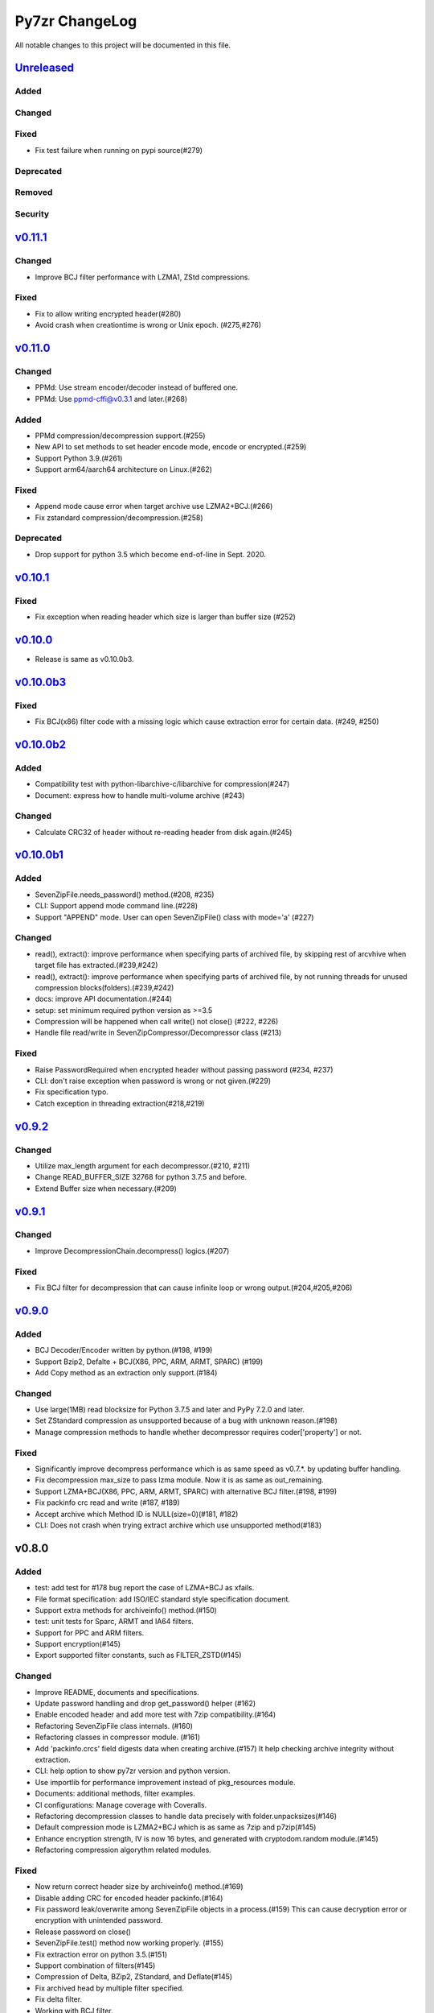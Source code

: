 ===============
Py7zr ChangeLog
===============

All notable changes to this project will be documented in this file.

`Unreleased`_
=============

Added
-----

Changed
-------

Fixed
-----

* Fix test failure when running on pypi source(#279)

Deprecated
----------

Removed
-------

Security
--------

`v0.11.1`_
==========

Changed
-------
* Improve BCJ filter performance with LZMA1, ZStd compressions.

Fixed
-----

* Fix to allow writing encrypted header(#280)
* Avoid crash when creationtime is wrong or Unix epoch. (#275,#276)


`v0.11.0`_
==========

Changed
-------

* PPMd: Use stream encoder/decoder instead of buffered one.
* PPMd: Use ppmd-cffi@v0.3.1 and later.(#268)

Added
-----

* PPMd compression/decompression support.(#255)
* New API to set methods to set header encode mode, encode or encrypted.(#259)
* Support Python 3.9.(#261)
* Support arm64/aarch64 architecture on Linux.(#262)

Fixed
-----

* Append mode cause error when target archive use LZMA2+BCJ.(#266)
* Fix zstandard compression/decompression.(#258)

Deprecated
----------

* Drop support for python 3.5 which become end-of-line in Sept. 2020.

`v0.10.1`_
==========

Fixed
-----

*  Fix exception when reading header which size is larger than buffer size (#252)


`v0.10.0`_
==========

* Release is same as v0.10.0b3.

`v0.10.0b3`_
============

Fixed
-----

* Fix BCJ(x86) filter code with a missing logic which cause extraction error
  for certain data. (#249, #250)


`v0.10.0b2`_
============

Added
-----

* Compatibility test with python-libarchive-c/libarchive for compression(#247)
* Document: express how to handle multi-volume archive (#243)

Changed
-------

* Calculate CRC32 of header without re-reading header from disk again.(#245)


`v0.10.0b1`_
============

Added
-----

* SevenZipFile.needs_password() method.(#208, #235)
* CLI: Support append mode command line.(#228)
* Support "APPEND" mode. User can open SevenZipFile() class with mode='a' (#227)

Changed
-------

* read(), extract(): improve performance when specifying parts of archived file,
  by skipping rest of arcvhive when target file has extracted.(#239,#242)
* read(), extract(): improve performance when specifying parts of archived file,
  by not running threads for unused compression blocks(folders).(#239,#242)
* docs: improve API documentation.(#244)
* setup: set minimum required python version as >=3.5
* Compression will be happened when call write() not close() (#222, #226)
* Handle file read/write in SevenZipCompressor/Decompressor class (#213)

Fixed
-----

* Raise PasswordRequired when encrypted header without passing password (#234, #237)
* CLI: don't raise exception when password is wrong or not given.(#229)
* Fix specification typo.
* Catch exception in threading extraction(#218,#219)

`v0.9.2`_
=========

Changed
-------

* Utilize max_length argument for each decompressor.(#210, #211)
* Change READ_BUFFER_SIZE 32768 for python 3.7.5 and before.
* Extend Buffer size when necessary.(#209)


`v0.9.1`_
=========

Changed
-------

* Improve DecompressionChain.decompress() logics.(#207)

Fixed
-----

* Fix BCJ filter for decompression that can cause infinite loop or wrong output.(#204,#205,#206)

`v0.9.0`_
=========

Added
-----

* BCJ Decoder/Encoder written by python.(#198, #199)
* Support Bzip2, Defalte + BCJ(X86, PPC, ARM, ARMT, SPARC) (#199)
* Add Copy method as an extraction only support.(#184)

Changed
-------

* Use large(1MB) read blocksize for Python 3.7.5 and later and PyPy 7.2.0 and later.
* Set ZStandard compression as unsupported because of a bug with unknown reason.(#198)
* Manage compression methods to handle whether decompressor requires coder['property'] or not.

Fixed
-----

* Significantly improve decompress performance which is as same speed as v0.7.*.
  by updating buffer handling.
* Fix decompression max_size to pass lzma module. Now it is as same as out_remaining.
* Support LZMA+BCJ(X86, PPC, ARM, ARMT, SPARC) with alternative BCJ filter.(#198, #199)
* Fix packinfo crc  read and write (#187, #189)
* Accept archive which Method ID is NULL(size=0)(#181, #182)
* CLI: Does not crash when trying extract archive which use unsupported method(#183)


v0.8.0
======

Added
-----

* test: add test for #178 bug report the case of LZMA+BCJ as xfails.
* File format specification: add ISO/IEC standard style specification document.
* Support extra methods for archiveinfo() method.(#150)
* test: unit tests for Sparc, ARMT and IA64 filters.
* Support for PPC and ARM filters.
* Support encryption(#145)
* Export supported filter constants, such as FILTER_ZSTD(#145)

Changed
-------

* Improve README, documents and specifications.
* Update password handling and drop get_password() helper (#162)
* Enable encoded header and add more test with 7zip compatibility.(#164)
* Refactoring SevenZipFile class internals. (#160)
* Refactoring classes in compressor module. (#161)
* Add 'packinfo.crcs' field digests data when creating archive.(#157)
  It help checking archive integrity without extraction.
* CLI: help option to show py7zr version and python version.
* Use importlib for performance improvement instead of pkg_resources module.
* Documents: additional methods, filter examples.
* CI configurations: Manage coverage with Coveralls.
* Refactoring decompression classes to handle data precisely with folder.unpacksizes(#146)
* Default compression mode is LZMA2+BCJ which is as same as
  7zip and p7zip(#145)
* Enhance encryption strength, IV is now 16 bytes, and generated
  with cryptodom.random module.(#145)
* Refactoring compression algorythm related modules.

Fixed
-----

* Now return correct header size by archiveinfo() method.(#169)
* Disable adding CRC for encoded header packinfo.(#164)
* Fix password leak/overwrite among SevenZipFile objects in a process.(#159)
  This can cause decryption error or encryption with unintended password.
* Release password on close()
* SevenZipFile.test() method now working properly. (#155)
* Fix extraction error on python 3.5.(#151)
* Support combination of filters(#145)
* Compression of Delta, BZip2, ZStandard, and Deflate(#145)
* Fix archived head by multiple filter specified.
* Fix delta filter.
* Working with BCJ filter.
* Fix archiveinfo to provide proper names.

Removed
-------

* test: Drop some test case with large files.
* Drop ArchiveProperty class: A field has already deprecated or not used.(#170)
* Drop AntiFile property: a property has already deprecated or not used.
* remove final_header definition.



.. History links
.. _Unreleased: https://github.com/miurahr/py7zr/compare/v0.11.1...HEAD
.. _v0.11.1: https://github.com/miurahr/py7zr/compare/v0.11.0...v0.11.1
.. _v0.11.0: https://github.com/miurahr/py7zr/compare/v0.10.1...v0.11.0
.. _v0.10.1: https://github.com/miurahr/py7zr/compare/v0.10.0...v0.10.1
.. _v0.10.0: https://github.com/miurahr/py7zr/compare/v0.10.0b3...v0.10.0
.. _v0.10.0b3: https://github.com/miurahr/py7zr/compare/v0.10.0b2...v0.10.0b3
.. _v0.10.0b2: https://github.com/miurahr/py7zr/compare/v0.10.0b1...v0.10.0b2
.. _v0.10.0b1: https://github.com/miurahr/py7zr/compare/v0.9.2...v0.10.0b1
.. _v0.9.2: https://github.com/miurahr/py7zr/compare/v0.9.1...v0.9.2
.. _v0.9.1: https://github.com/miurahr/py7zr/compare/v0.9.0...v0.9.1
.. _v0.9.0: https://github.com/miurahr/py7zr/compare/v0.8.0...v0.9.0
